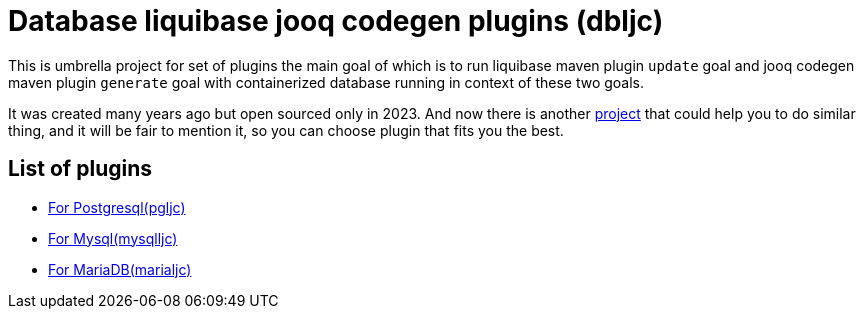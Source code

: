 = Database liquibase jooq codegen plugins (dbljc)

This is umbrella project for set of plugins the main goal of which is to run liquibase maven
plugin `+update+` goal and jooq codegen maven plugin `+generate+` goal with containerized database
running in context of these two goals.

It was created many years ago but open sourced only in 2023. And now there is another
https://github.com/testcontainers/testcontainers-jooq-codegen-maven-plugin[project] that
could help you to do similar thing, and it will be fair to mention it, so you can choose plugin
that fits you the best.

== List of plugins

* https://github.com/raman-babich/dbljc-pgljc-maven-plugin[For Postgresql(pgljc)]
* https://github.com/raman-babich/dbljc-mysqlljc-maven-plugin[For Mysql(mysqlljc)]
* https://github.com/raman-babich/dbljc-marialjc-maven-plugin[For MariaDB(marialjc)]